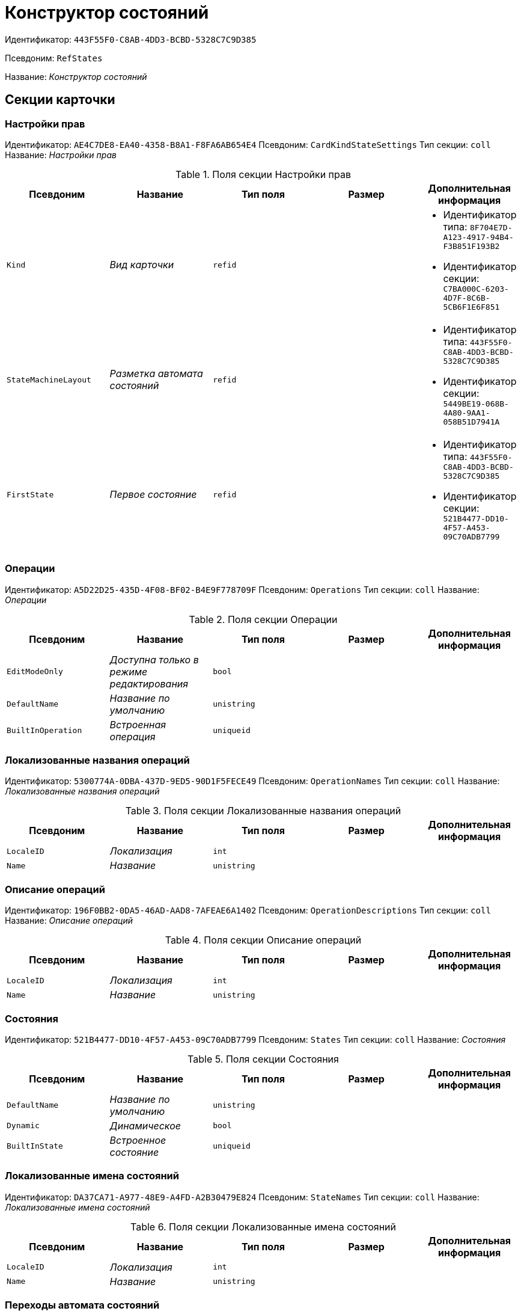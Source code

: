 = Конструктор состояний

Идентификатор: `443F55F0-C8AB-4DD3-BCBD-5328C7C9D385`

Псевдоним: `RefStates`

Название: _Конструктор состояний_

== Секции карточки

=== Настройки прав

Идентификатор: `AE4C7DE8-EA40-4358-B8A1-F8FA6AB654E4`
Псевдоним: `CardKindStateSettings`
Тип секции: `coll`
Название: _Настройки прав_

.Поля секции Настройки прав
|===
|Псевдоним |Название |Тип поля |Размер |Дополнительная информация 

a|`Kind`
a|_Вид карточки_
a|`refid`
a|
a|* Идентификатор типа: `8F704E7D-A123-4917-94B4-F3B851F193B2`
* Идентификатор секции: `C7BA000C-6203-4D7F-8C6B-5CB6F1E6F851`


a|`StateMachineLayout`
a|_Разметка автомата состояний_
a|`refid`
a|
a|* Идентификатор типа: `443F55F0-C8AB-4DD3-BCBD-5328C7C9D385`
* Идентификатор секции: `5449BE19-068B-4A80-9AA1-058B51D7941A`


a|`FirstState`
a|_Первое состояние_
a|`refid`
a|
a|* Идентификатор типа: `443F55F0-C8AB-4DD3-BCBD-5328C7C9D385`
* Идентификатор секции: `521B4477-DD10-4F57-A453-09C70ADB7799`


|===

=== Операции

Идентификатор: `A5D22D25-435D-4F08-BF02-B4E9F778709F`
Псевдоним: `Operations`
Тип секции: `coll`
Название: _Операции_

.Поля секции Операции
|===
|Псевдоним |Название |Тип поля |Размер |Дополнительная информация 

a|`EditModeOnly`
a|_Доступна только в режиме редактирования_
a|`bool`
a|
a|

a|`DefaultName`
a|_Название по умолчанию_
a|`unistring`
a|
a|

a|`BuiltInOperation`
a|_Встроенная операция_
a|`uniqueid`
a|
a|

|===

=== Локализованные названия операций

Идентификатор: `5300774A-0DBA-437D-9ED5-90D1F5FECE49`
Псевдоним: `OperationNames`
Тип секции: `coll`
Название: _Локализованные названия операций_

.Поля секции Локализованные названия операций
|===
|Псевдоним |Название |Тип поля |Размер |Дополнительная информация 

a|`LocaleID`
a|_Локализация_
a|`int`
a|
a|

a|`Name`
a|_Название_
a|`unistring`
a|
a|

|===

=== Описание операций

Идентификатор: `196F0BB2-0DA5-46AD-AAD8-7AFEAE6A1402`
Псевдоним: `OperationDescriptions`
Тип секции: `coll`
Название: _Описание операций_

.Поля секции Описание операций
|===
|Псевдоним |Название |Тип поля |Размер |Дополнительная информация 

a|`LocaleID`
a|_Локализация_
a|`int`
a|
a|

a|`Name`
a|_Название_
a|`unistring`
a|
a|

|===

=== Состояния

Идентификатор: `521B4477-DD10-4F57-A453-09C70ADB7799`
Псевдоним: `States`
Тип секции: `coll`
Название: _Состояния_

.Поля секции Состояния
|===
|Псевдоним |Название |Тип поля |Размер |Дополнительная информация 

a|`DefaultName`
a|_Название по умолчанию_
a|`unistring`
a|
a|

a|`Dynamic`
a|_Динамическое_
a|`bool`
a|
a|

a|`BuiltInState`
a|_Встроенное состояние_
a|`uniqueid`
a|
a|

|===

=== Локализованные имена состояний

Идентификатор: `DA37CA71-A977-48E9-A4FD-A2B30479E824`
Псевдоним: `StateNames`
Тип секции: `coll`
Название: _Локализованные имена состояний_

.Поля секции Локализованные имена состояний
|===
|Псевдоним |Название |Тип поля |Размер |Дополнительная информация 

a|`LocaleID`
a|_Локализация_
a|`int`
a|
a|

a|`Name`
a|_Название_
a|`unistring`
a|
a|

|===

=== Переходы автомата состояний

Идентификатор: `AEF2EBB2-E7F9-4718-BAFC-8C081AFD47C6`
Псевдоним: `StateMachineBranches`
Тип секции: `coll`
Название: _Переходы автомата состояний_

.Поля секции Переходы автомата состояний
|===
|Псевдоним |Название |Тип поля |Размер |Дополнительная информация 

a|`StartState`
a|_Начальное состояние_
a|`refid`
a|
a|* Идентификатор типа: `443F55F0-C8AB-4DD3-BCBD-5328C7C9D385`
* Идентификатор секции: `521B4477-DD10-4F57-A453-09C70ADB7799`


a|`EndState`
a|_Конечное состояние_
a|`refid`
a|
a|* Идентификатор типа: `443F55F0-C8AB-4DD3-BCBD-5328C7C9D385`
* Идентификатор секции: `521B4477-DD10-4F57-A453-09C70ADB7799`


a|`Operation`
a|_Операция_
a|`refid`
a|
a|* Идентификатор типа: `443F55F0-C8AB-4DD3-BCBD-5328C7C9D385`
* Идентификатор секции: `A5D22D25-435D-4F08-BF02-B4E9F778709F`


a|`BranchType`
a|_Тип перехода_
a|`enum`
a|
a|.Значения
* Без перехода = 0
* Простая смена состояния = 1
* Смена состояния по скрипту = 2


a|`Script`
a|_Скрипт_
a|`refid`
a|
a|* Идентификатор типа: `9B2571E0-A3F7-44AF-A1E6-7631367BC556`
* Идентификатор секции: `AEE78B67-A784-4233-B03E-FDD3B1946335`


a|`Default`
a|_По умолчанию_
a|`bool`
a|
a|

a|`BuiltInBranch`
a|_Встроенный переход_
a|`uniqueid`
a|
a|

a|`HotKey`
a|_Горячая клавиша_
a|`int`
a|
a|

|===

=== Разметки автомата состояний

Идентификатор: `5449BE19-068B-4A80-9AA1-058B51D7941A`
Псевдоним: `StateMachineLayouts`
Тип секции: `coll`
Название: _Разметки автомата состояний_

.Поля секции Разметки автомата состояний
|===
|Псевдоним |Название |Тип поля |Размер |Дополнительная информация 

a|`StateMachineLayout`
a|_Разметка автомата состояний_
a|`unitext`
a|
a|

a|`StateMachineLayoutFileID`
a|_Идентификатор файла разметки машины состояний_
a|`fileid`
a|
a|

|===

